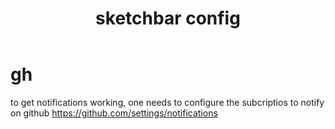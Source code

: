 #+title: sketchbar config

* gh
to get notifications working, one needs to configure the subcriptios to notify on github
https://github.com/settings/notifications
